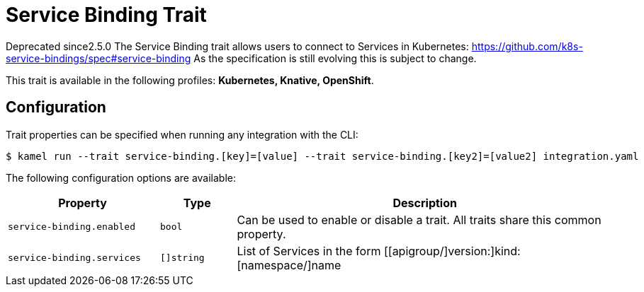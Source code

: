 = Service Binding Trait

// Start of autogenerated code - DO NOT EDIT! (badges)
[.badges]
[.badge-key]##Deprecated since##[.badge-unsupported]##2.5.0##
// End of autogenerated code - DO NOT EDIT! (badges)
// Start of autogenerated code - DO NOT EDIT! (description)
The Service Binding trait allows users to connect to Services in Kubernetes:
https://github.com/k8s-service-bindings/spec#service-binding
As the specification is still evolving this is subject to change.


This trait is available in the following profiles: **Kubernetes, Knative, OpenShift**.

// End of autogenerated code - DO NOT EDIT! (description)
// Start of autogenerated code - DO NOT EDIT! (configuration)
== Configuration

Trait properties can be specified when running any integration with the CLI:
[source,console]
----
$ kamel run --trait service-binding.[key]=[value] --trait service-binding.[key2]=[value2] integration.yaml
----
The following configuration options are available:

[cols="2m,1m,5a"]
|===
|Property | Type | Description

| service-binding.enabled
| bool
| Can be used to enable or disable a trait. All traits share this common property.

| service-binding.services
| []string
| List of Services in the form [[apigroup/]version:]kind:[namespace/]name

|===

// End of autogenerated code - DO NOT EDIT! (configuration)
